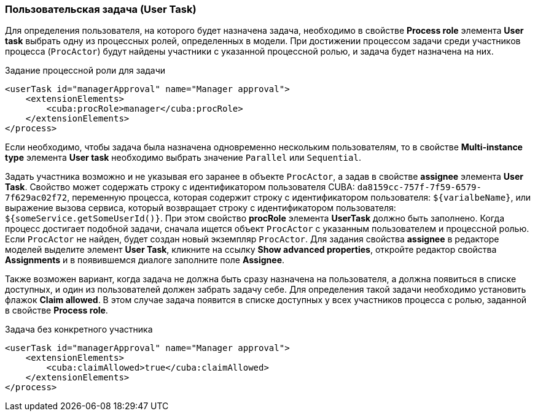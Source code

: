 :sourcesdir: ../../../source

[[user_task]]
=== Пользовательская задача (User Task)

Для определения пользователя, на которого будет назначена задача, необходимо в свойстве *Process role* элемента *User task* выбрать одну из процессных ролей, определенных в модели. При достижении процессом задачи среди участников процесса (`ProcActor`) будут найдены участники с указанной процессной ролью, и задача будет назначена на них.

.Задание процессной роли для задачи

[source, xml]
----
<userTask id="managerApproval" name="Manager approval">
    <extensionElements>
        <cuba:procRole>manager</cuba:procRole> 
    </extensionElements>
</process>
----

Если необходимо, чтобы задача была назначена одновременно нескольким пользователям, то в свойстве *Multi-instance type* элемента *User task* необходимо выбрать значение `Parallel` или `Sequential`.

Задать участника возможно и не указывая его заранее в объекте `ProcActor`, а задав в свойстве *assignee* элемента *User Task*. Свойство может содержать строку с идентификатором пользователя CUBA: `da8159cc-757f-7f59-6579-7f629ac02f72`, переменную процесса, которая содержит строку с идентификатором пользователя: `${varialbeName}`, или выражение вызова сервиса, который возвращает строку с идентификатором пользователя: `${someService.getSomeUserId()}`. При этом свойство *procRole* элемента *UserTask* должно быть заполнено. Когда процесс достигает подобной задачи, сначала ищется объект `ProcActor` с указанным пользователем и процессной ролью. Если `ProcActor` не найден, будет создан новый экземпляр `ProcActor`. Для задания свойства *assignee* в редакторе моделей выделите элемент *User Task*, кликните на ссылку *Show advanced properties*, откройте редактор свойства *Assignments* и в появившемся диалоге заполните поле *Assignee*.

Также возможен вариант, когда задача не должна быть сразу назначена на пользователя, а должна появиться в списке доступных, и один из пользователей должен забрать задачу себе. Для определения такой задачи необходимо установить флажок *Claim allowed*. В этом случае задача появится в списке доступных у всех участников процесса с ролью, заданной в свойстве *Process role*.

.Задача без конкретного участника
[source, xml]
----
<userTask id="managerApproval" name="Manager approval">
    <extensionElements>
        <cuba:claimAllowed>true</cuba:claimAllowed>
    </extensionElements>
</process>
----

